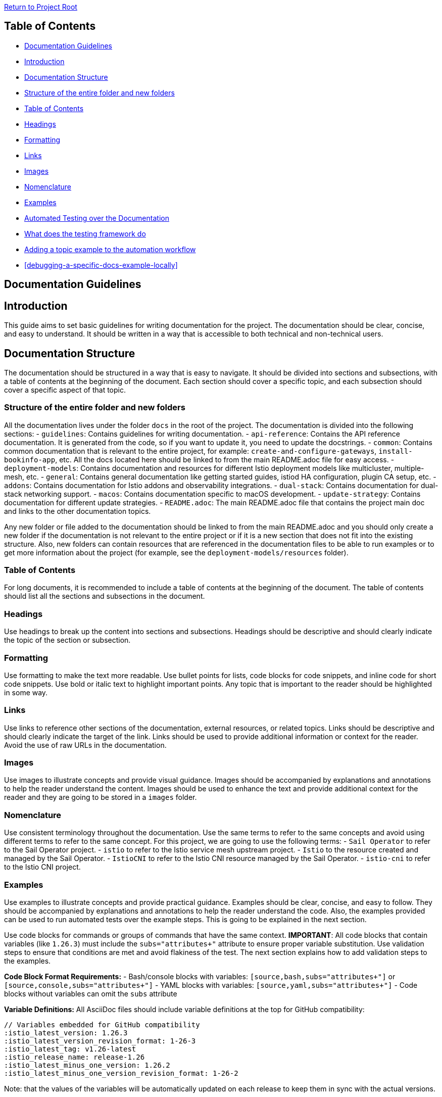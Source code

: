 // Variables embedded for GitHub compatibility
:istio_latest_version: 1.26.3
:istio_latest_version_revision_format: 1-26-3
:istio_latest_tag: v1.26-latest
:istio_release_name: release-1.26
:istio_latest_minus_one_version: 1.26.2
:istio_latest_minus_one_version_revision_format: 1-26-2

link:../../README.adoc[Return to Project Root]

== Table of Contents

- <<documentation-guidelines>>
  - <<introduction>>
  - <<documentation-structure>>
    - <<structure-of-the-entire-folder-and-new-folders>>
    - <<table-of-contents>>
    - <<headings>>
    - <<formatting>>
    - <<links>>
    - <<images>>
    - <<nomenclature>>
    - <<examples>>
  - <<automated-testing-over-the-documentation>>
    - <<what-does-update-docs-examplessh-do>>
    - <<adding-a-topic-example-to-the-automation-workflow>>
    - <<debugging-a-specific-docs-example-locally>>

[[documentation-guidelines]]
== Documentation Guidelines

[[introduction]]
== Introduction
This guide aims to set basic guidelines for writing documentation for the project. The documentation should be clear, concise, and easy to understand. It should be written in a way that is accessible to both technical and non-technical users.

[[documentation-structure]]
== Documentation Structure
The documentation should be structured in a way that is easy to navigate. It should be divided into sections and subsections, with a table of contents at the beginning of the document. Each section should cover a specific topic, and each subsection should cover a specific aspect of that topic.

[[structure-of-the-entire-folder-and-new-folders]]
=== Structure of the entire folder and new folders
All the documentation lives under the folder `docs` in the root of the project. The documentation is divided into the following sections:
- `guidelines`: Contains guidelines for writing documentation.
- `api-reference`: Contains the API reference documentation. It is generated from the code, so if you want to update it, you need to update the docstrings.
- `common`: Contains common documentation that is relevant to the entire project, for example: `create-and-configure-gateways`, `install-bookinfo-app`, etc. All the docs located here should be linked to from the main README.adoc file for easy access.
- `deployment-models`: Contains documentation and resources for different Istio deployment models like multicluster, multiple-mesh, etc.
- `general`: Contains general documentation like getting started guides, istiod HA configuration, plugin CA setup, etc.
- `addons`: Contains documentation for Istio addons and observability integrations.
- `dual-stack`: Contains documentation for dual-stack networking support.
- `macos`: Contains documentation specific to macOS development.
- `update-strategy`: Contains documentation for different update strategies.
- `README.adoc`: The main README.adoc file that contains the project main doc and links to the other documentation topics.

Any new folder or file added to the documentation should be linked to from the main README.adoc and you should only create a new folder if the documentation is not relevant to the entire project or if it is a new section that does not fit into the existing structure. Also, new folders can contain resources that are referenced in the documentation files to be able to run examples or to get more information about the project (for example, see the `deployment-models/resources` folder).

[[table-of-contents]]
=== Table of Contents
For long documents, it is recommended to include a table of contents at the beginning of the document. The table of contents should list all the sections and subsections in the document.

[[headings]]
=== Headings
Use headings to break up the content into sections and subsections. Headings should be descriptive and should clearly indicate the topic of the section or subsection.

[[formatting]]
=== Formatting
Use formatting to make the text more readable. Use bullet points for lists, code blocks for code snippets, and inline code for short code snippets. Use bold or italic text to highlight important points. Any topic that is important to the reader should be highlighted in some way.

[[links]]
=== Links
Use links to reference other sections of the documentation, external resources, or related topics. Links should be descriptive and should clearly indicate the target of the link. Links should be used to provide additional information or context for the reader. Avoid the use of raw URLs in the documentation.

[[images]]
=== Images
Use images to illustrate concepts and provide visual guidance. Images should be accompanied by explanations and annotations to help the reader understand the content. Images should be used to enhance the text and provide additional context for the reader and they are going to be stored in a `images` folder.

[[nomenclature]]
=== Nomenclature
Use consistent terminology throughout the documentation. Use the same terms to refer to the same concepts and avoid using different terms to refer to the same concept. For this project, we are going to use the following terms:
- `Sail Operator` to refer to the Sail Operator project.
- `istio` to refer to the Istio service mesh upstream project.
- `Istio` to the resource created and managed by the Sail Operator.
- `IstioCNI` to refer to the Istio CNI resource managed by the Sail Operator.
- `istio-cni` to refer to the Istio CNI project.

[[examples]]
=== Examples
Use examples to illustrate concepts and provide practical guidance. Examples should be clear, concise, and easy to follow. They should be accompanied by explanations and annotations to help the reader understand the code. Also, the examples provided can be used to run automated tests over the example steps. This is going to be explained in the next section.

Use code blocks for commands or groups of commands that have the same context. **IMPORTANT**: All code blocks that contain variables (like `{istio_latest_version}`) must include the `subs="attributes+"` attribute to ensure proper variable substitution. Use validation steps to ensure that conditions are met and avoid flakiness of the test. The next section explains how to add validation steps to the examples.

**Code Block Format Requirements:**
- Bash/console blocks with variables: `[source,bash,subs="attributes+"]` or `[source,console,subs="attributes+"]`
- YAML blocks with variables: `[source,yaml,subs="attributes+"]`
- Code blocks without variables can omit the `subs` attribute

**Variable Definitions:**
All AsciiDoc files should include variable definitions at the top for GitHub compatibility:
```
// Variables embedded for GitHub compatibility
:istio_latest_version: 1.26.3
:istio_latest_version_revision_format: 1-26-3
:istio_latest_tag: v1.26-latest
:istio_release_name: release-1.26
:istio_latest_minus_one_version: 1.26.2
:istio_latest_minus_one_version_revision_format: 1-26-2
```

Note: that the values of the variables will be automatically updated on each release to keep them in sync with the actual versions.

[[automated-testing-over-the-documentation]]
== Automated Testing over the Documentation
Any documentation step needs to be tested to ensure that the steps are correct and the user can follow them without any issue. The documentation testing uses a custom automation framework based on AWK script processing and bash execution. The workflow of the automation is the following:

- The documentation files are in the `docs` folder.
- The `make test.docs` target runs the `tests/documentation_tests/scripts/run-asciidocs-test.sh` script which:
  1. Sets up a Kind cluster with local registry
  2. Builds and deploys the Sail Operator
  3. Processes AsciiDoc files to extract test commands using AWK scripts
  4. Executes both `ifdef` blocks and named code blocks in document order
  5. Runs validation steps and cleanup
- The main script calls `tests/documentation_tests/scripts/run-docs-examples.sh` which processes individual documentation files and extracts executable code blocks.
- All temporary files and Kind clusters are cleaned up after testing.

[[what-does-update-docs-examplessh-do]]
=== What does the testing framework do
The testing framework (`run-asciidocs-test.sh` and `run-docs-examples.sh`) performs the following steps:
- **Environment Setup**: Creates a Kind cluster with local registry, builds and deploys the Sail Operator
- **File Processing**: Processes AsciiDoc files using AWK scripts to extract executable code blocks
- **Test Execution**: Executes both:
  - `ifdef::test-{test-name}[]` conditional blocks
  - Named code blocks (with `name=` attribute) that match the current test context
- **Order Preservation**: Maintains document order when executing test steps
- **Validation**: Runs validation steps to ensure resources are in expected states
- **Cleanup**: Cleans up resources and removes the Kind cluster after testing

The scripts handle variable substitution, environment setup, and provide detailed logging for debugging test failures.

[[adding-a-topic-example-to-the-automation-workflow]]
=== Adding a topic example to the automation workflow
To add a new topic to the automation workflow you need to:

. In your documentation topic, each bash code block that you want to execute as part of the automation can be included in two ways:

**Method 1: Using ifdef blocks (Recommended for hidden validation steps)**
```
ifdef::test-{test-name}[]
kubectl create namespace istio-system
endif::[]
```

**Method 2: Using named code blocks (For specific test targeting and real steps from the docs)**
```
[source,bash,subs="attributes+",name="example-name"]
----
kubectl get pods -n istio-system
----
```

The `name` attribute is useful to identify the step in the output of the test. The name should be short and descriptive and unique for each test. For example: `update-cni`, take into account ha the same name should be used accross all the needed commands for the same test, with this we ensure that the script will contain all the steps.

**Important**: All executable code blocks must include `subs="attributes+"` when they contain variables like `{istio_latest_version}`.

- YAML and example code blocks that shouldn't be executed are automatically ignored by the testing framework. Only `[source,bash]` and `[source,console]` blocks within `name=` attributes are executed. For example:

- Example of a Istio resource:
[source,yaml]
----
apiVersion: sailoperator.io/v1
kind: Istio
metadata:
  name: default
spec:
  namespace: istio-system
  updateStrategy:
    type: RevisionBased
    inactiveRevisionDeletionGracePeriodSeconds: 30
  version: v{istio_latest_version}
----

NOTE: The testing framework automatically identifies executable code blocks. Make sure that all code blocks intended for execution are marked with the bash language at the start of the block, include `subs="attributes+"` when they contain variables and have also the `name` attribute. These blocks should include only commands that are meant to be run in the terminal. For example:

- You should set version for Istio in the `Istio` resource and `IstioRevisionTag` resource should reference the name of the `Istio` resource:
[source,yaml]
----
apiVersion: sailoperator.io/v1
kind: Istio
metadata:
  name: default
spec:
  namespace: istio-system
  updateStrategy:
    type: RevisionBased
    inactiveRevisionDeletionGracePeriodSeconds: 30
  version: v{istio_latest_version}
---
apiVersion: sailoperator.io/v1
kind: IstioRevisionTag
metadata:
  name: default
spec:
  targetRef:
    kind: Istio
    name: default
----
- Create ns, `Istio` and `IstioRevisionTag` resources:

[source,bash,subs="attributes+",name="example"]
----
kubectl create ns istio-system
cat <<EOF | kubectl apply -f-
apiVersion: sailoperator.io/v1
kind: Istio
metadata:
  name: default
spec:
  namespace: istio-system
  updateStrategy:
    type: RevisionBased
    inactiveRevisionDeletionGracePeriodSeconds: 30
  version: v{istio_latest_version}
---
apiVersion: sailoperator.io/v1
kind: IstioRevisionTag
metadata:
  name: default
spec:
  targetRef:
    kind: Istio
    name: default
EOF
----

- Validation steps are always needed. Add validation steps as conditional blocks that will be processed by the testing framework. For example:
```
ifdef::test-{test-name}[]
kubectl wait --for=condition=available --timeout=600s deployment/sail-operator -n sail-operator
endif::[]
```

These conditional blocks are extracted and executed during testing but remain hidden in the rendered documentation.

To avoid duplicated validation steps and help standardize testing, you can use prebuilt validation functions from the link:../../tests/documentation_tests/scripts/prebuilt-func.sh[prebuilt-func.sh] script. For example, to check if istiod pods are ready:
```
ifdef::test-{test-name}[]
wait_istio_ready "istio-system"
endif::[]
```

**Available prebuilt functions include:**
- `wait_istio_ready "namespace"` - Wait for Istio control plane to be ready
- `wait_pods_ready_by_ns "namespace"` - Wait for all pods in namespace to be ready
- `istiod_pods_count "expected_count"` - Verify number of istiod pods
- `pods_istio_version_match "namespace" "version"` - Verify pod proxy versions
- `print_istio_info` - Print current Istio resource information

Check the complete list in link:../../tests/documentation_tests/scripts/prebuilt-func.sh[prebuilt-func.sh]. The `SCRIPT_DIR` variable is automatically available in the testing environment.

IMPORTANT: Always include validation steps to avoid flakiness. They ensure resources are in expected conditions and the test fails clearly if they don't.

NOTE: The testing framework automatically extracts and executes commands from AsciiDoc files. You can run tests locally using:

[source,bash,subs="attributes+"]
----
make test.docs
----

This runs the complete documentation test suite. For debugging individual files, check the test output logs which show each extracted command before execution.
